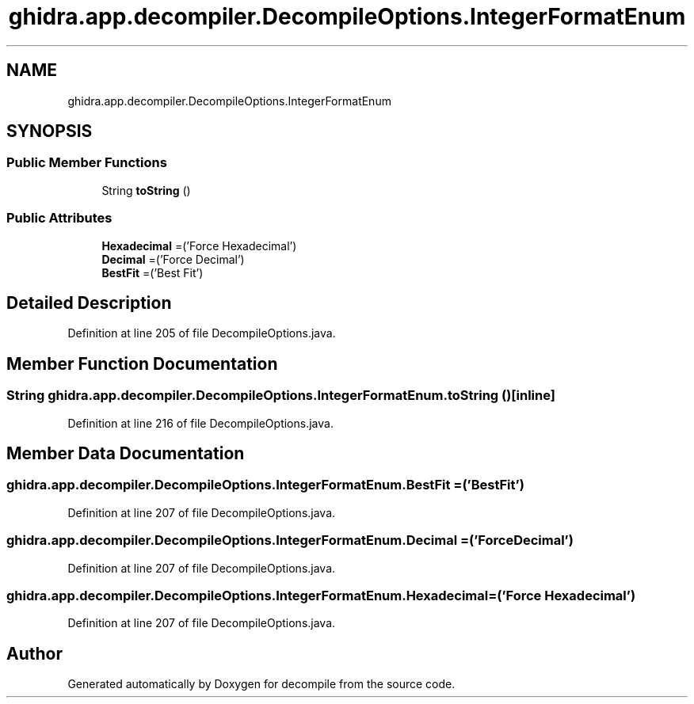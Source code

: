.TH "ghidra.app.decompiler.DecompileOptions.IntegerFormatEnum" 3 "Sun Apr 14 2019" "decompile" \" -*- nroff -*-
.ad l
.nh
.SH NAME
ghidra.app.decompiler.DecompileOptions.IntegerFormatEnum
.SH SYNOPSIS
.br
.PP
.SS "Public Member Functions"

.in +1c
.ti -1c
.RI "String \fBtoString\fP ()"
.br
.in -1c
.SS "Public Attributes"

.in +1c
.ti -1c
.RI "\fBHexadecimal\fP =('Force Hexadecimal')"
.br
.ti -1c
.RI "\fBDecimal\fP =('Force Decimal')"
.br
.ti -1c
.RI "\fBBestFit\fP =('Best Fit')"
.br
.in -1c
.SH "Detailed Description"
.PP 
Definition at line 205 of file DecompileOptions\&.java\&.
.SH "Member Function Documentation"
.PP 
.SS "String ghidra\&.app\&.decompiler\&.DecompileOptions\&.IntegerFormatEnum\&.toString ()\fC [inline]\fP"

.PP
Definition at line 216 of file DecompileOptions\&.java\&.
.SH "Member Data Documentation"
.PP 
.SS "ghidra\&.app\&.decompiler\&.DecompileOptions\&.IntegerFormatEnum\&.BestFit =('Best Fit')"

.PP
Definition at line 207 of file DecompileOptions\&.java\&.
.SS "ghidra\&.app\&.decompiler\&.DecompileOptions\&.IntegerFormatEnum\&.Decimal =('Force Decimal')"

.PP
Definition at line 207 of file DecompileOptions\&.java\&.
.SS "ghidra\&.app\&.decompiler\&.DecompileOptions\&.IntegerFormatEnum\&.Hexadecimal =('Force Hexadecimal')"

.PP
Definition at line 207 of file DecompileOptions\&.java\&.

.SH "Author"
.PP 
Generated automatically by Doxygen for decompile from the source code\&.

